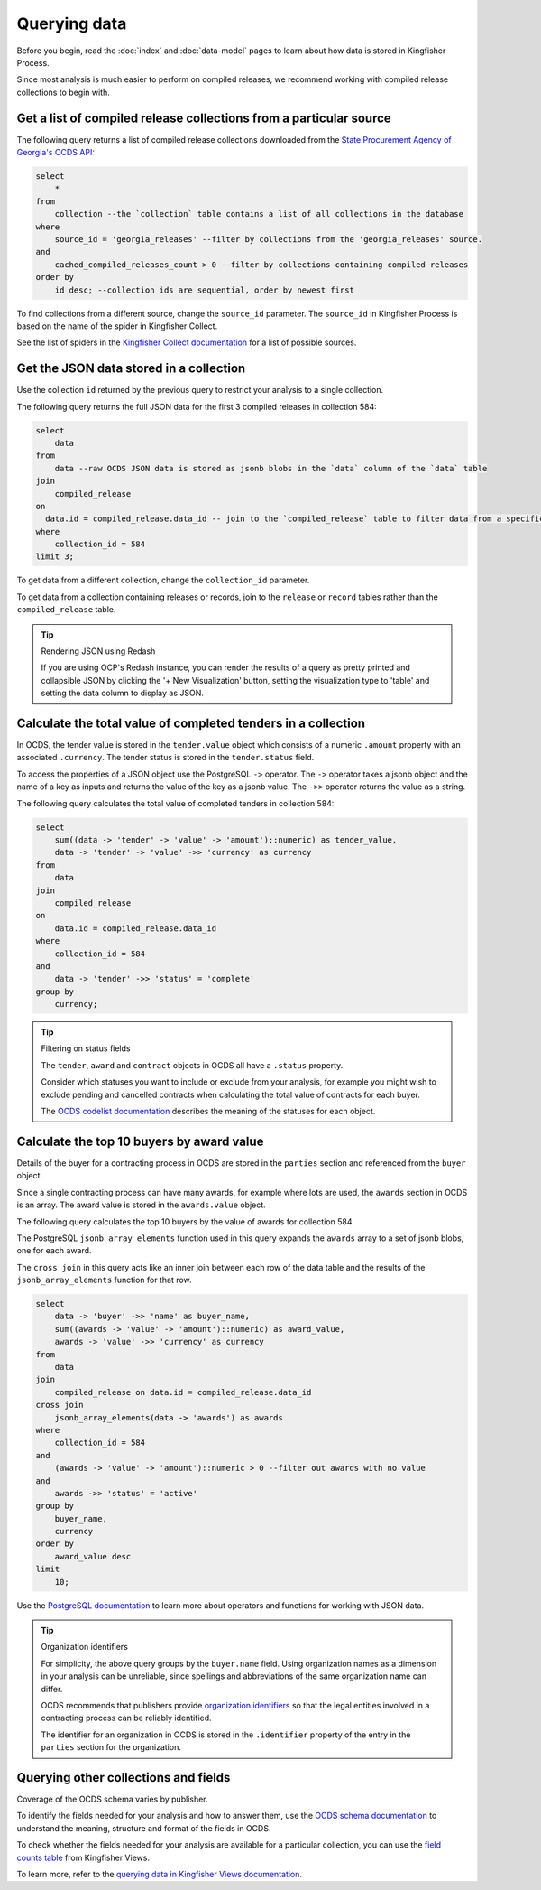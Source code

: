Querying data
=============

Before you begin, read the :doc:`index` and :doc:`data-model` pages to learn about how data is stored in Kingfisher Process.

Since most analysis is much easier to perform on compiled releases, we recommend working with compiled release collections to begin with.

Get a list of compiled release collections from a particular source
-------------------------------------------------------------------

The following query returns a list of compiled release collections downloaded from the `State Procurement Agency of Georgia's OCDS API <https://odapi.spa.ge/>`__:

.. code-block:: sql

  select
      *
  from
      collection --the `collection` table contains a list of all collections in the database
  where
      source_id = 'georgia_releases' --filter by collections from the 'georgia_releases' source.
  and
      cached_compiled_releases_count > 0 --filter by collections containing compiled releases
  order by
      id desc; --collection ids are sequential, order by newest first

To find collections from a different source, change the ``source_id`` parameter. The ``source_id`` in Kingfisher Process is based on the name of the spider in Kingfisher Collect.

See the list of spiders in the `Kingfisher Collect documentation <https://kingfisher-collect.readthedocs.io/en/latest/spiders.html>`__ for a list of possible sources.

Get the JSON data stored in a collection
----------------------------------------

Use the collection ``id`` returned by the previous query to restrict your analysis to a single collection.

The following query returns the full JSON data for the first 3 compiled releases in collection 584:

.. code-block:: sql

  select
      data
  from
      data --raw OCDS JSON data is stored as jsonb blobs in the `data` column of the `data` table
  join
      compiled_release
  on
    data.id = compiled_release.data_id -- join to the `compiled_release` table to filter data from a specific collection
  where
      collection_id = 584
  limit 3;

To get data from a different collection, change the ``collection_id`` parameter.

To get data from a collection containing releases or records, join to the ``release`` or ``record`` tables rather than the ``compiled_release`` table.

.. tip:: Rendering JSON using Redash

  If you are using OCP's Redash instance, you can render the results of a query as pretty printed and collapsible JSON by clicking the '+ New Visualization' button, setting the visualization type to 'table' and setting the data column to display as JSON.

Calculate the total value of completed tenders in a collection
--------------------------------------------------------------

In OCDS, the tender value is stored in the ``tender.value`` object which consists of a numeric ``.amount`` property with an associated ``.currency``. The tender status is stored in the ``tender.status`` field.

To access the properties of a JSON object use the PostgreSQL ``->`` operator. The ``->`` operator takes a jsonb object and the name of a key as inputs and returns the value of the key as a jsonb value. The ``->>`` operator returns the value as a string.


The following query calculates the total value of completed tenders in collection 584:

.. code-block:: sql

  select
      sum((data -> 'tender' -> 'value' -> 'amount')::numeric) as tender_value,
      data -> 'tender' -> 'value' ->> 'currency' as currency
  from
      data
  join
      compiled_release
  on
      data.id = compiled_release.data_id
  where
      collection_id = 584
  and
      data -> 'tender' ->> 'status' = 'complete'
  group by
      currency;

.. tip:: Filtering on status fields

  The ``tender``, ``award`` and ``contract`` objects in OCDS all have a ``.status`` property.

  Consider which statuses you want to include or exclude from your analysis, for example you might wish to exclude pending and cancelled contracts when calculating the total value of contracts for each buyer.

  The `OCDS codelist documentation <https://standard.open-contracting.org/latest/en/schema/codelists/#>`__ describes the meaning of the statuses for each object.

Calculate the top 10 buyers by award value
------------------------------------------

Details of the buyer for a contracting process in OCDS are stored in the ``parties`` section and referenced from the ``buyer`` object.

Since a single contracting process can have many awards, for example where lots are used, the ``awards`` section in OCDS is an array. The award value is stored in the ``awards.value`` object.

The following query calculates the top 10 buyers by the value of awards for collection 584.

The PostgreSQL ``jsonb_array_elements`` function used in this query expands the ``awards`` array to a set of jsonb blobs, one for each award.

The ``cross join`` in this query acts like an inner join between each row of the data table and the results of the ``jsonb_array_elements`` function for that row.

.. code-block:: sql

  select
      data -> 'buyer' ->> 'name' as buyer_name,
      sum((awards -> 'value' -> 'amount')::numeric) as award_value,
      awards -> 'value' ->> 'currency' as currency
  from
      data
  join
      compiled_release on data.id = compiled_release.data_id
  cross join
      jsonb_array_elements(data -> 'awards') as awards
  where
      collection_id = 584
  and
      (awards -> 'value' -> 'amount')::numeric > 0 --filter out awards with no value
  and
      awards ->> 'status' = 'active'
  group by
      buyer_name,
      currency
  order by
      award_value desc
  limit
      10;

Use the `PostgreSQL documentation <https://www.postgresql.org/docs/current/functions-json.html>`__ to learn more about operators and functions for working with JSON data.

.. tip:: Organization identifiers

  For simplicity, the above query groups by the ``buyer.name`` field. Using organization names as a dimension in your analysis can be unreliable, since spellings and abbreviations of the same organization name can differ.

  OCDS recommends that publishers provide `organization identifiers <https://standard.open-contracting.org/latest/en/schema/identifiers/#organization-ids>`__ so that the legal entities involved in a contracting process can be reliably identified.

  The identifier for an organization in OCDS is stored in the ``.identifier`` property of the entry in the ``parties`` section for the organization.

Querying other collections and fields
-------------------------------------

Coverage of the OCDS schema varies by publisher.

To identify the fields needed for your analysis and how to answer them, use the `OCDS schema documentation <https://standard.open-contracting.org/latest/en/schema/release/>`__ to understand the meaning, structure and format of the fields in OCDS.

To check whether the fields needed for your analysis are available for a particular collection, you can use the `field counts table <https://kingfisher-views.readthedocs.io/en/latest/database.html#field-counts>`__ from Kingfisher Views.

To learn more, refer to the `querying data in Kingfisher Views documentation <https://kingfisher-views.readthedocs.io/en/latest/querying-data.html#querying-other-collections-and-fields>`__.

